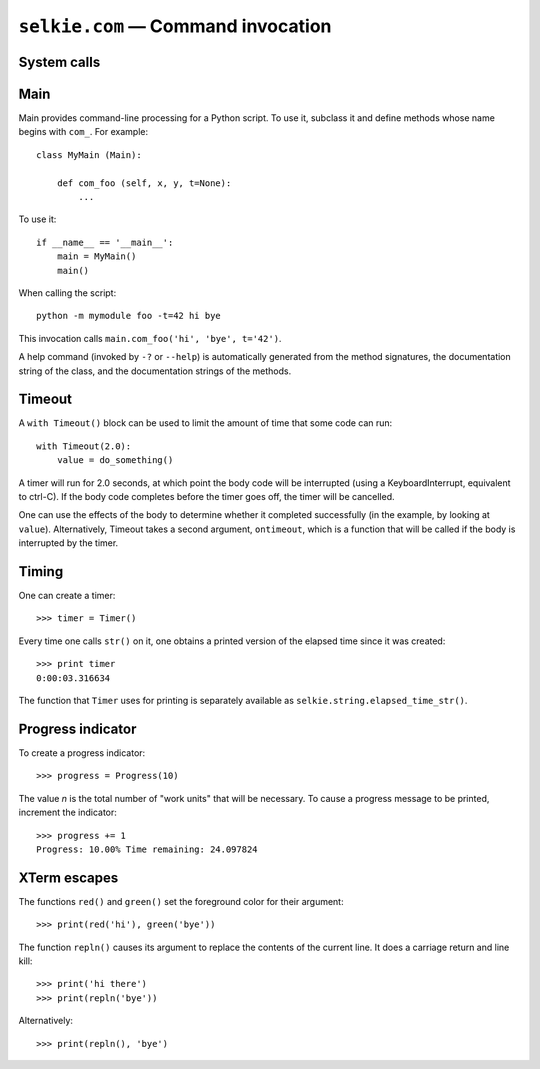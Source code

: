 
``selkie.com`` — Command invocation
===================================

System calls
------------

.. py:function:: system(*args[, silent=False])

   Execute a system command line.  Unless silent=True is specified,
   the output is printed to stdout.  The return value is True if the
   command executes successfully and False if not.  Example::

      system('ls', '-l')

.. py:function:: backtick(*args):

   Execute a system command line.  Nothing is printed.  The return
   value is a structure with three members: returncode, stdout, and
   stderr.  The values of stdout and stderr are strings.

Main
----

Main provides command-line processing for a Python script.  To use it,
subclass it and define methods whose name begins with ``com_``.  For
example::

   class MyMain (Main):

       def com_foo (self, x, y, t=None):
           ...

To use it::

   if __name__ == '__main__':
       main = MyMain()
       main()
   
When calling the script::

   python -m mymodule foo -t=42 hi bye

This invocation calls ``main.com_foo('hi', 'bye', t='42')``.

A help command (invoked by ``-?`` or ``--help``) is automatically
generated from the method signatures, the documentation string of the
class, and the documentation strings of the methods.

.. py:class:: selkie.com.Main

   Provides generic Main class for an executable.  A Main class
   represents a collection of commands.  Any method whose name begins
   with ``com_`` defines a command.

   .. py:method:: __call__(comline)

      If *comline* is omitted, sys.argv is used.  The command line
      should have the form: *command* *flags* *args*.  A method must
      exist whose name is *command* prefixed with ``com_``.  Its
      positional arguments determine the number and interpretation of
      the *args*, and its keyword arguments determine the valid
      *flags*.  A flag must have the form ``-fKW=VAL``, where *KW* is
      a keyword argument and *VAL* is the value that it receives.
      ``=VAL`` may be omitted, in which case the value is True.

      *Comline* may also have the form ``-?`` or ``--help``, in which
      case a usage message is printed.  The usage message is assembled
      from:

       * the class documentation string (of the class specializing Main).
       * the parameter names of the command methods (those whose names
	 begin with ``com_``).
       * the documentation strings of the command methods.

.. py:class:: selkie.com.Shift

   A command-line processor that Main uses internally.  Use it in a
   with-statement::
   
      with Shift() as shift:
          ...
   
   .. py:method:: __call__(tgt)

      Returns the next argument and advances its internal pointer.
      *Tgt* is optional.  If provided, Shift advances the
      pointer and returns ``True`` if the next argument equals *tgt*,
      and does nothing and returns ``False`` otherwise.

   .. py:method:: able()

      Returns True just in case ``__call__()`` will succeed.  (Note that
      ``__call__(tgt)`` always succeeds.)

   .. py:method:: error(msg)

      Prints an error message and usage to stderr, then exits.

   .. py:method:: peek(tgt)

      Return the next argument without consuming it.  *Tgt* is
      optional and interpreted as for ``__call__()``.

   .. py:method:: isflag()

      Returns ``True`` if the next argument begins with
      ``-``.

   .. py:method:: flag()

      Returns the next argument, if it is a flag.  Returns
      ``None`` otherwise.

   .. py:method:: ifable()

      Returns the next argument, if it exists.  Returns
      ``None`` otherwise.

   .. py:method:: rest()

      Returns all remaining arguments.

   .. py:method:: isdone()

      Returns true if no arguments remain.

   .. py:method:: set_usage(msg)

      Sets the usage message.

   .. py:method:: print_usage()

      Prints out the usage message.

Timeout
-------

.. py:class:: selkie.com.Timeout

A ``with Timeout()`` block can be used to limit the amount of
time that some code can run::

   with Timeout(2.0):
       value = do_something()

A timer will run for 2.0 seconds, at which point the body code will be
interrupted (using a KeyboardInterrupt, equivalent to ctrl-C).  If the
body code completes before the timer goes off, the timer will be
cancelled.

One can use the effects of the body to determine whether it completed
successfully (in the example, by looking at ``value``).
Alternatively, Timeout takes a second argument, ``ontimeout``, which is a function
that will be called if the body is interrupted by the timer.

Timing
------

One can create a timer::

   >>> timer = Timer()

Every time one calls ``str()`` on it, one obtains a printed version
of the elapsed time since it was created::

   >>> print timer
   0:00:03.316634

The function that ``Timer`` uses for printing is separately
available as ``selkie.string.elapsed_time_str()``.

Progress indicator
------------------

To create a progress indicator::

   >>> progress = Progress(10)

The value *n* is the total number of "work units" that will be necessary.
To cause a progress message to be printed, increment the indicator::

   >>> progress += 1
   Progress: 10.00% Time remaining: 24.097824


XTerm escapes
-------------

The functions ``red()`` and ``green()`` set the foreground color for
their argument::

   >>> print(red('hi'), green('bye'))


The function ``repln()`` causes its argument to replace the contents
of the current line.  It does a carriage return and line kill::

   >>> print('hi there')
   >>> print(repln('bye'))

Alternatively::

   >>> print(repln(), 'bye')

